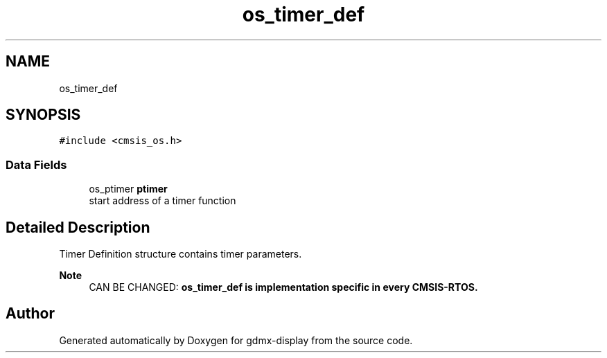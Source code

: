 .TH "os_timer_def" 3 "Mon May 24 2021" "gdmx-display" \" -*- nroff -*-
.ad l
.nh
.SH NAME
os_timer_def
.SH SYNOPSIS
.br
.PP
.PP
\fC#include <cmsis_os\&.h>\fP
.SS "Data Fields"

.in +1c
.ti -1c
.RI "os_ptimer \fBptimer\fP"
.br
.RI "start address of a timer function "
.in -1c
.SH "Detailed Description"
.PP 
Timer Definition structure contains timer parameters\&. 
.PP
\fBNote\fP
.RS 4
CAN BE CHANGED: \fB\fBos_timer_def\fP\fP is implementation specific in every CMSIS-RTOS\&. 
.RE
.PP


.SH "Author"
.PP 
Generated automatically by Doxygen for gdmx-display from the source code\&.
